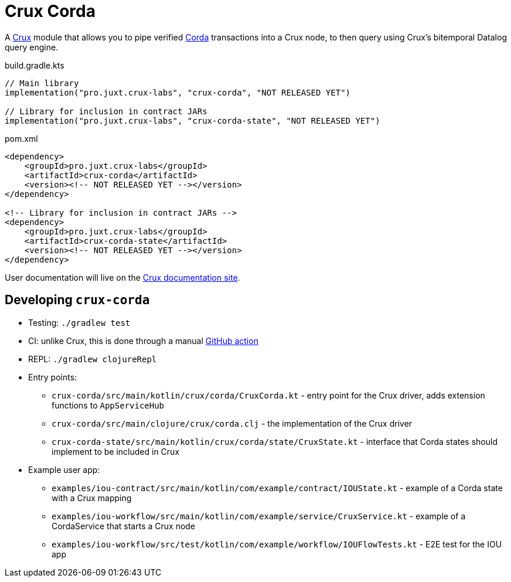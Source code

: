 = Crux Corda

A https://opencrux.com[Crux] module that allows you to pipe verified https://www.corda.net/[Corda] transactions into a Crux node, to then query using Crux's bitemporal Datalog query engine.

.build.gradle.kts
[source,kotlin]
----
// Main library
implementation("pro.juxt.crux-labs", "crux-corda", "NOT RELEASED YET")

// Library for inclusion in contract JARs
implementation("pro.juxt.crux-labs", "crux-corda-state", "NOT RELEASED YET")
----

.pom.xml
[source,xml]
----
<dependency>
    <groupId>pro.juxt.crux-labs</groupId>
    <artifactId>crux-corda</artifactId>
    <version><!-- NOT RELEASED YET --></version>
</dependency>

<!-- Library for inclusion in contract JARs -->
<dependency>
    <groupId>pro.juxt.crux-labs</groupId>
    <artifactId>crux-corda-state</artifactId>
    <version><!-- NOT RELEASED YET --></version>
</dependency>
----

// TODO
User documentation will live on the https://opencrux.com/reference[Crux documentation site].

== Developing `crux-corda`


* Testing: `./gradlew test`
* CI: unlike Crux, this is done through a manual https://github.com/juxt/crux/actions/workflows/test-corda.yaml[GitHub action]
* REPL: `./gradlew clojureRepl`
* Entry points:
** `crux-corda/src/main/kotlin/crux/corda/CruxCorda.kt` - entry point for the Crux driver, adds extension functions to `AppServiceHub`
** `crux-corda/src/main/clojure/crux/corda.clj` - the implementation of the Crux driver
** `crux-corda-state/src/main/kotlin/crux/corda/state/CruxState.kt` - interface that Corda states should implement to be included in Crux
* Example user app:
** `examples/iou-contract/src/main/kotlin/com/example/contract/IOUState.kt` - example of a Corda state with a Crux mapping
** `examples/iou-workflow/src/main/kotlin/com/example/service/CruxService.kt` - example of a CordaService that starts a Crux node
** `examples/iou-workflow/src/test/kotlin/com/example/workflow/IOUFlowTests.kt` - E2E test for the IOU app
